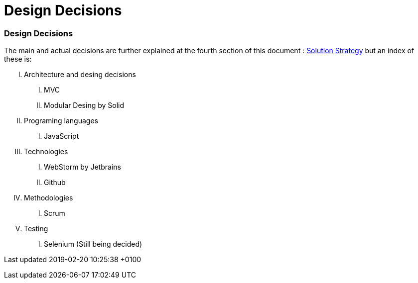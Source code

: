= Design Decisions
:lang: en

[[header]]
[[content]]
[[section-design-decisions]]
=== Design Decisions

The main and actual decisions are further explained at the fourth
section of this document : link:04_solution_strategy.html[Solution
Strategy] but an index of these is:

[upperroman]
. Architecture and desing decisions
[upperroman]
.. MVC
.. Modular Desing by Solid
. Programing languages
[upperroman]
.. JavaScript
. Technologies
[upperroman]
.. WebStorm by Jetbrains
.. Github
. Methodologies
[upperroman]
.. Scrum
. Testing
[upperroman]
.. Selenium (Still being decided)

[[footer]]
[[footer-text]]
Last updated 2019-02-20 10:25:38 +0100
